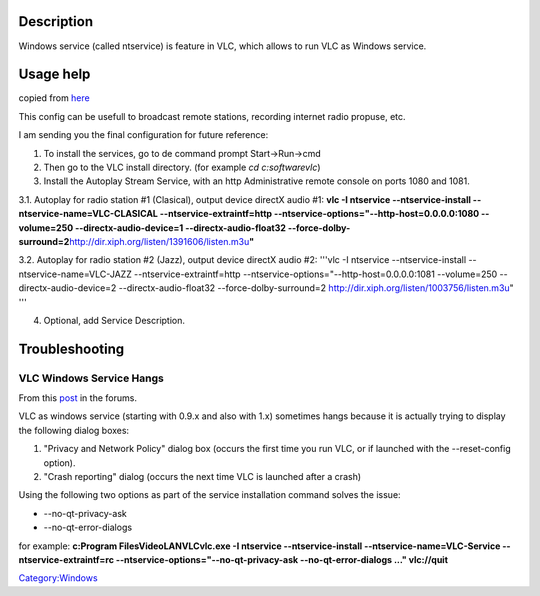 Description
-----------

Windows service (called ntservice) is feature in VLC, which allows to run VLC as Windows service.

Usage help
----------

copied from `here <http://forum.videolan.org/viewtopic.php?f=14&t=54028#p177582>`__

This config can be usefull to broadcast remote stations, recording internet radio propuse, etc.

I am sending you the final configuration for future reference:

1. To install the services, go to de command prompt Start->Run->cmd

2. Then go to the VLC install directory. (for example *cd c:\software\vlc*)

3. Install the Autoplay Stream Service, with an http Administrative remote console on ports 1080 and 1081.

3.1. Autoplay for radio station #1 (Clasical), output device directX audio #1: **vlc -I ntservice --ntservice-install --ntservice-name=VLC-CLASICAL --ntservice-extraintf=http --ntservice-options="--http-host=0.0.0.0:1080 --volume=250 --directx-audio-device=1 --directx-audio-float32 --force-dolby-surround=2**\ http://dir.xiph.org/listen/1391606/listen.m3u\ **"**

3.2. Autoplay for radio station #2 (Jazz), output device directX audio #2: '''vlc -I ntservice --ntservice-install --ntservice-name=VLC-JAZZ --ntservice-extraintf=http --ntservice-options="--http-host=0.0.0.0:1081 --volume=250 --directx-audio-device=2 --directx-audio-float32 --force-dolby-surround=2 http://dir.xiph.org/listen/1003756/listen.m3u" '''

4. Optional, add Service Description.

Troubleshooting
---------------

VLC Windows Service Hangs
~~~~~~~~~~~~~~~~~~~~~~~~~

From this `post <http://forum.videolan.org/viewtopic.php?f=14&t=50434#p211639>`__ in the forums.

VLC as windows service (starting with 0.9.x and also with 1.x) sometimes hangs because it is actually trying to display the following dialog boxes:

#. "Privacy and Network Policy" dialog box (occurs the first time you run VLC, or if launched with the --reset-config option).
#. "Crash reporting" dialog (occurs the next time VLC is launched after a crash)

Using the following two options as part of the service installation command solves the issue:

-  --no-qt-privacy-ask
-  --no-qt-error-dialogs

for example: **c:\Program Files\VideoLAN\VLC\vlc.exe -I ntservice --ntservice-install --ntservice-name=VLC-Service --ntservice-extraintf=rc --ntservice-options="--no-qt-privacy-ask --no-qt-error-dialogs ..." vlc://quit**

`Category:Windows <Category:Windows>`__
